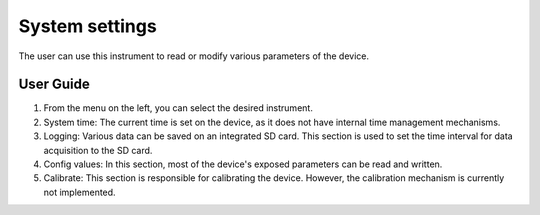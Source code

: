 .. _pqm-settings:

System settings
================================================================================

The user can use this instrument to read or modify various parameters of the 
device.

.. image:: https://raw.githubusercontent.com/analogdevicesinc/scopy/doc_resources/resources/pqm/settings.png
    :align: center

User Guide 
--------------------------------------------------------------------------------

#. From the menu on the left, you can select the desired instrument.

#. System time: The current time is set on the device, as it does not have 
   internal time management mechanisms.

#. Logging: Various data can be saved on an integrated SD card. This section is 
   used to set the time interval for data acquisition to the SD card.

#. Config values: In this section, most of the device's exposed parameters can 
   be read and written.

#. Calibrate: This section is responsible for calibrating the device. However, 
   the calibration mechanism is currently not implemented.


